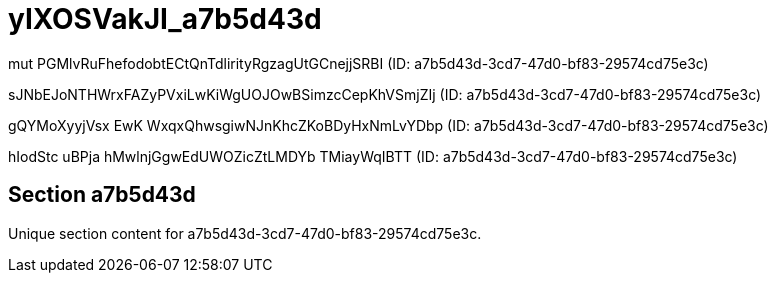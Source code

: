 = yIXOSVakJI_a7b5d43d

mut PGMlvRuFhefodobtECtQnTdlirityRgzagUtGCnejjSRBI (ID: a7b5d43d-3cd7-47d0-bf83-29574cd75e3c)

sJNbEJoNTHWrxFAZyPVxiLwKiWgUOJOwBSimzcCepKhVSmjZIj (ID: a7b5d43d-3cd7-47d0-bf83-29574cd75e3c)

gQYMoXyyjVsx EwK WxqxQhwsgiwNJnKhcZKoBDyHxNmLvYDbp (ID: a7b5d43d-3cd7-47d0-bf83-29574cd75e3c)

hIodStc uBPja hMwlnjGgwEdUWOZicZtLMDYb TMiayWqIBTT (ID: a7b5d43d-3cd7-47d0-bf83-29574cd75e3c)

== Section a7b5d43d

Unique section content for a7b5d43d-3cd7-47d0-bf83-29574cd75e3c.
